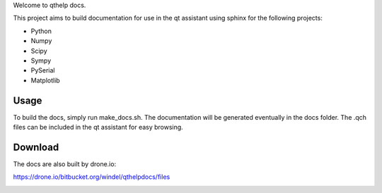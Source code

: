 
Welcome to qthelp docs.

This project aims to build documentation for use in the qt assistant using
sphinx for the following projects:


- Python
- Numpy
- Scipy
- Sympy
- PySerial
- Matplotlib


Usage
-----

To build the docs, simply run make_docs.sh. The documentation will be
generated eventually in the docs folder. The .qch files can be included
in the qt assistant for easy browsing.

Download
--------

The docs are also built by drone.io:

https://drone.io/bitbucket.org/windel/qthelpdocs/files


|dronestate|_

.. |dronestate| image:: https://drone.io/bitbucket.org/windel/qthelpdocs/status.png
.. _dronestate: https://drone.io/bitbucket.org/windel/qthelpdocs

